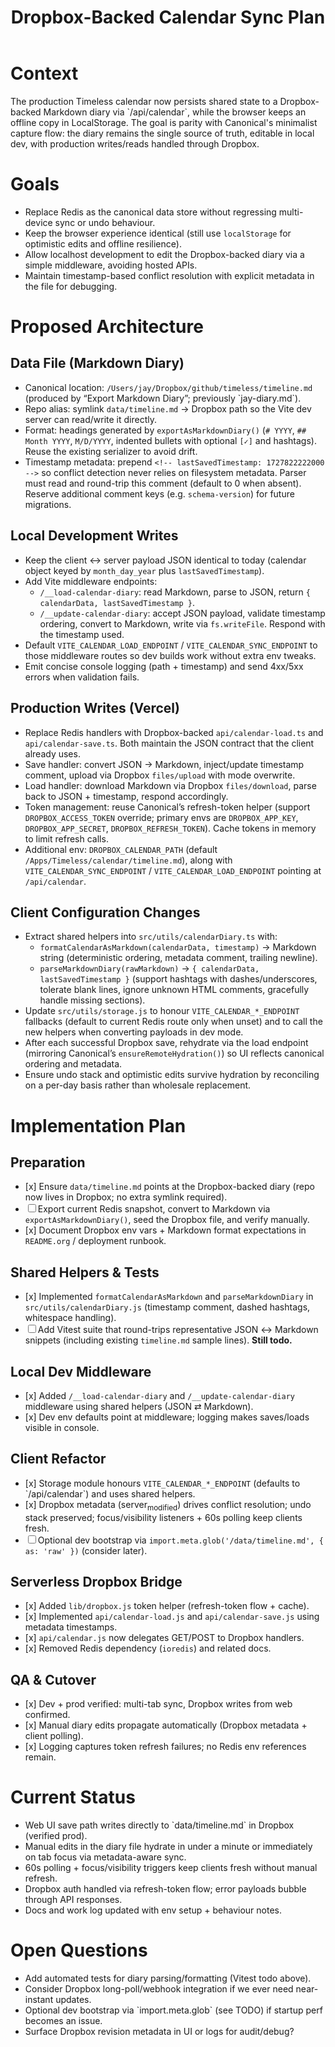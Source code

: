 #+TITLE: Dropbox-Backed Calendar Sync Plan
#+CREATED: <2024-10-01 Tue>
#+UPDATED: <2024-10-14 Mon>

* Context
The production Timeless calendar now persists shared state to a Dropbox-backed Markdown diary via `/api/calendar`, while the browser keeps an offline copy in LocalStorage. The goal is parity with Canonical's minimalist capture flow: the diary remains the single source of truth, editable in local dev, with production writes/reads handled through Dropbox.

* Goals
- Replace Redis as the canonical data store without regressing multi-device sync or undo behaviour.
- Keep the browser experience identical (still use =localStorage= for optimistic edits and offline resilience).
- Allow localhost development to edit the Dropbox-backed diary via a simple middleware, avoiding hosted APIs.
- Maintain timestamp-based conflict resolution with explicit metadata in the file for debugging.

* Proposed Architecture
** Data File (Markdown Diary)
- Canonical location: =/Users/jay/Dropbox/github/timeless/timeline.md= (produced by “Export Markdown Diary”; previously `jay-diary.md`).
- Repo alias: symlink =data/timeline.md= → Dropbox path so the Vite dev server can read/write it directly.
- Format: headings generated by =exportAsMarkdownDiary()= (=# YYYY=, =## Month YYYY=, =M/D/YYYY=, indented bullets with optional =[✓]= and hashtags). Reuse the existing serializer to avoid drift.
- Timestamp metadata: prepend =<!-- lastSavedTimestamp: 1727822222000 -->= so conflict detection never relies on filesystem metadata. Parser must read and round-trip this comment (default to 0 when absent). Reserve additional comment keys (e.g. =schema-version=) for future migrations.

** Local Development Writes
- Keep the client ↔ server payload JSON identical to today (calendar object keyed by =month_day_year= plus =lastSavedTimestamp=).
- Add Vite middleware endpoints:
  - =/__load-calendar-diary=: read Markdown, parse to JSON, return ={ calendarData, lastSavedTimestamp }=.
  - =/__update-calendar-diary=: accept JSON payload, validate timestamp ordering, convert to Markdown, write via =fs.writeFile=. Respond with the timestamp used.
- Default =VITE_CALENDAR_LOAD_ENDPOINT= / =VITE_CALENDAR_SYNC_ENDPOINT= to those middleware routes so dev builds work without extra env tweaks.
- Emit concise console logging (path + timestamp) and send 4xx/5xx errors when validation fails.

** Production Writes (Vercel)
- Replace Redis handlers with Dropbox-backed =api/calendar-load.ts= and =api/calendar-save.ts=. Both maintain the JSON contract that the client already uses.
- Save handler: convert JSON → Markdown, inject/update timestamp comment, upload via Dropbox =files/upload= with mode overwrite.
- Load handler: download Markdown via Dropbox =files/download=, parse back to JSON + timestamp, respond accordingly.
- Token management: reuse Canonical’s refresh-token helper (support =DROPBOX_ACCESS_TOKEN= override; primary envs are =DROPBOX_APP_KEY=, =DROPBOX_APP_SECRET=, =DROPBOX_REFRESH_TOKEN=). Cache tokens in memory to limit refresh calls.
- Additional env: =DROPBOX_CALENDAR_PATH= (default =/Apps/Timeless/calendar/timeline.md=), along with =VITE_CALENDAR_SYNC_ENDPOINT= / =VITE_CALENDAR_LOAD_ENDPOINT= pointing at =/api/calendar=.

** Client Configuration Changes
- Extract shared helpers into =src/utils/calendarDiary.ts= with:
  - =formatCalendarAsMarkdown(calendarData, timestamp)= → Markdown string (deterministic ordering, metadata comment, trailing newline).
  - =parseMarkdownDiary(rawMarkdown)= → ={ calendarData, lastSavedTimestamp }= (support hashtags with dashes/underscores, tolerate blank lines, ignore unknown HTML comments, gracefully handle missing sections).
- Update =src/utils/storage.js= to honour =VITE_CALENDAR_*_ENDPOINT= fallbacks (default to current Redis route only when unset) and to call the new helpers when converting payloads in dev mode.
- After each successful Dropbox save, rehydrate via the load endpoint (mirroring Canonical’s =ensureRemoteHydration()=) so UI reflects canonical ordering and metadata.
- Ensure undo stack and optimistic edits survive hydration by reconciling on a per-day basis rather than wholesale replacement.

* Implementation Plan
** Preparation
- [x] Ensure =data/timeline.md= points at the Dropbox-backed diary (repo now lives in Dropbox; no extra symlink required).
- [ ] Export current Redis snapshot, convert to Markdown via =exportAsMarkdownDiary()=, seed the Dropbox file, and verify manually.
- [x] Document Dropbox env vars + Markdown format expectations in =README.org= / deployment runbook.

** Shared Helpers & Tests
- [x] Implemented =formatCalendarAsMarkdown= and =parseMarkdownDiary= in =src/utils/calendarDiary.js= (timestamp comment, dashed hashtags, whitespace handling).
- [ ] Add Vitest suite that round-trips representative JSON ↔ Markdown snippets (including existing =timeline.md= sample lines). *Still todo.*

** Local Dev Middleware
- [x] Added =/__load-calendar-diary= and =/__update-calendar-diary= middleware using shared helpers (JSON ⇄ Markdown).
- [x] Dev env defaults point at middleware; logging makes saves/loads visible in console.

** Client Refactor
- [x] Storage module honours =VITE_CALENDAR_*_ENDPOINT= (defaults to `/api/calendar`) and uses shared helpers.
- [x] Dropbox metadata (server_modified) drives conflict resolution; undo stack preserved; focus/visibility listeners + 60s polling keep clients fresh.
- [ ] Optional dev bootstrap via =import.meta.glob('/data/timeline.md', { as: 'raw' })= (consider later).

** Serverless Dropbox Bridge
- [x] Added =lib/dropbox.js= token helper (refresh-token flow + cache).
- [x] Implemented =api/calendar-load.js= and =api/calendar-save.js= using metadata timestamps.
- [x] =api/calendar.js= now delegates GET/POST to Dropbox handlers.
- [x] Removed Redis dependency (=ioredis=) and related docs.

** QA & Cutover
- [x] Dev + prod verified: multi-tab sync, Dropbox writes from web confirmed.
- [x] Manual diary edits propagate automatically (Dropbox metadata + client polling).
- [x] Logging captures token refresh failures; no Redis env references remain.

* Current Status
- Web UI save path writes directly to `data/timeline.md` in Dropbox (verified prod).
- Manual edits in the diary file hydrate in under a minute or immediately on tab focus via metadata-aware sync.
- 60s polling + focus/visibility triggers keep clients fresh without manual refresh.
- Dropbox auth handled via refresh-token flow; error payloads bubble through API responses.
- Docs and work log updated with env setup + behaviour notes.


* Open Questions
- Add automated tests for diary parsing/formatting (Vitest todo above).
- Consider Dropbox long-poll/webhook integration if we ever need near-instant updates.
- Optional dev bootstrap via `import.meta.glob` (see TODO) if startup perf becomes an issue.
- Surface Dropbox revision metadata in UI or logs for audit/debug?
